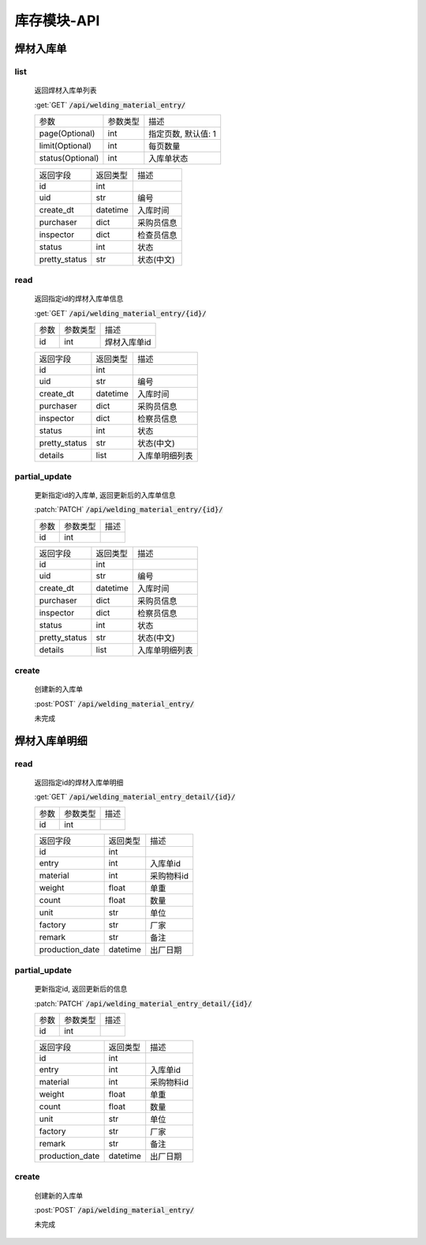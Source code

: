 .. _Inventory_API:

库存模块-API
===============
.. role: get
.. role: post
.. role: patch
.. role: delete
.. role: code

焊材入库单
---------------

list
^^^^^^^
    返回焊材入库单列表

    :get:`GET` :code:`/api/welding_material_entry/`

    =================== =========== ============================
    参数                参数类型    描述
    ------------------- ----------- ----------------------------
    page(Optional)      int         指定页数, 默认值: 1
    ------------------- ----------- ----------------------------
    limit(Optional)     int         每页数量
    ------------------- ----------- ----------------------------
    status(Optional)    int         入库单状态
    =================== =========== ============================


    ====================== =========== ============================
    返回字段                返回类型    描述
    ---------------------- ----------- ----------------------------
    id                      int
    ---------------------- ----------- ----------------------------
    uid                     str         编号
    ---------------------- ----------- ----------------------------
    create_dt               datetime    入库时间
    ---------------------- ----------- ----------------------------
    purchaser               dict        采购员信息
    ---------------------- ----------- ----------------------------
    inspector               dict        检查员信息
    ---------------------- ----------- ----------------------------
    status                  int         状态
    ---------------------- ----------- ----------------------------
    pretty_status           str         状态(中文)
    ====================== =========== ============================

read
^^^^^^^^^
    返回指定id的焊材入库单信息

    :get:`GET` :code:`/api/welding_material_entry/{id}/`

    =================== =========== ============================
    参数                参数类型    描述
    ------------------- ----------- ----------------------------
    id                  int         焊材入库单id
    =================== =========== ============================


    ====================== =========== ============================
    返回字段                返回类型    描述
    ---------------------- ----------- ----------------------------
    id                      int
    ---------------------- ----------- ----------------------------
    uid                     str         编号
    ---------------------- ----------- ----------------------------
    create_dt               datetime    入库时间
    ---------------------- ----------- ----------------------------
    purchaser               dict        采购员信息
    ---------------------- ----------- ----------------------------
    inspector               dict        检察员信息
    ---------------------- ----------- ----------------------------
    status                  int         状态
    ---------------------- ----------- ----------------------------
    pretty_status           str         状态(中文)
    ---------------------- ----------- ----------------------------
    details                 list        入库单明细列表
    ====================== =========== ============================

partial_update
^^^^^^^^^^^^^^^^
    更新指定id的入库单, 返回更新后的入库单信息

    :patch:`PATCH` :code:`/api/welding_material_entry/{id}/`

    =================== =========== ============================
    参数                参数类型    描述
    ------------------- ----------- ----------------------------
    id                  int
    =================== =========== ============================


    ====================== =========== ============================
    返回字段                返回类型    描述
    ---------------------- ----------- ----------------------------
    id                      int
    ---------------------- ----------- ----------------------------
    uid                     str         编号
    ---------------------- ----------- ----------------------------
    create_dt               datetime    入库时间
    ---------------------- ----------- ----------------------------
    purchaser               dict        采购员信息
    ---------------------- ----------- ----------------------------
    inspector               dict        检察员信息
    ---------------------- ----------- ----------------------------
    status                  int         状态
    ---------------------- ----------- ----------------------------
    pretty_status           str         状态(中文)
    ---------------------- ----------- ----------------------------
    details                 list        入库单明细列表
    ====================== =========== ============================

create
^^^^^^^^
    创建新的入库单

    :post:`POST` :code:`/api/welding_material_entry/`


    未完成

焊材入库单明细
-----------------

read
^^^^^^^^^
    返回指定id的焊材入库单明细

    :get:`GET` :code:`/api/welding_material_entry_detail/{id}/`

    =================== =========== ============================
    参数                参数类型    描述
    ------------------- ----------- ----------------------------
    id                  int
    =================== =========== ============================


    ====================== =========== ============================
    返回字段                返回类型    描述
    ---------------------- ----------- ----------------------------
    id                      int
    ---------------------- ----------- ----------------------------
    entry                   int         入库单id
    ---------------------- ----------- ----------------------------
    material                int         采购物料id
    ---------------------- ----------- ----------------------------
    weight                  float       单重
    ---------------------- ----------- ----------------------------
    count                   float       数量
    ---------------------- ----------- ----------------------------
    unit                    str         单位
    ---------------------- ----------- ----------------------------
    factory                 str         厂家
    ---------------------- ----------- ----------------------------
    remark                  str         备注
    ---------------------- ----------- ----------------------------
    production_date         datetime    出厂日期
    ====================== =========== ============================

partial_update
^^^^^^^^^^^^^^^^
    更新指定id, 返回更新后的信息

    :patch:`PATCH` :code:`/api/welding_material_entry_detail/{id}/`

    =================== =========== ============================
    参数                参数类型    描述
    ------------------- ----------- ----------------------------
    id                  int
    =================== =========== ============================


    ====================== =========== ============================
    返回字段                返回类型    描述
    ---------------------- ----------- ----------------------------
    id                      int
    ---------------------- ----------- ----------------------------
    entry                   int         入库单id
    ---------------------- ----------- ----------------------------
    material                int         采购物料id
    ---------------------- ----------- ----------------------------
    weight                  float       单重
    ---------------------- ----------- ----------------------------
    count                   float       数量
    ---------------------- ----------- ----------------------------
    unit                    str         单位
    ---------------------- ----------- ----------------------------
    factory                 str         厂家
    ---------------------- ----------- ----------------------------
    remark                  str         备注
    ---------------------- ----------- ----------------------------
    production_date         datetime    出厂日期
    ====================== =========== ============================

create
^^^^^^^^
    创建新的入库单

    :post:`POST` :code:`/api/welding_material_entry/`


    未完成
